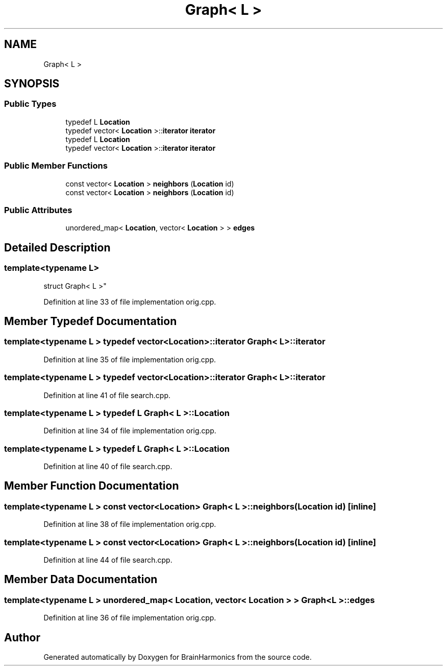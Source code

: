 .TH "Graph< L >" 3 "Tue Oct 10 2017" "Version 0.1" "BrainHarmonics" \" -*- nroff -*-
.ad l
.nh
.SH NAME
Graph< L >
.SH SYNOPSIS
.br
.PP
.SS "Public Types"

.in +1c
.ti -1c
.RI "typedef L \fBLocation\fP"
.br
.ti -1c
.RI "typedef vector< \fBLocation\fP >::\fBiterator\fP \fBiterator\fP"
.br
.ti -1c
.RI "typedef L \fBLocation\fP"
.br
.ti -1c
.RI "typedef vector< \fBLocation\fP >::\fBiterator\fP \fBiterator\fP"
.br
.in -1c
.SS "Public Member Functions"

.in +1c
.ti -1c
.RI "const vector< \fBLocation\fP > \fBneighbors\fP (\fBLocation\fP id)"
.br
.ti -1c
.RI "const vector< \fBLocation\fP > \fBneighbors\fP (\fBLocation\fP id)"
.br
.in -1c
.SS "Public Attributes"

.in +1c
.ti -1c
.RI "unordered_map< \fBLocation\fP, vector< \fBLocation\fP > > \fBedges\fP"
.br
.in -1c
.SH "Detailed Description"
.PP 

.SS "template<typename L>
.br
struct Graph< L >"

.PP
Definition at line 33 of file implementation orig\&.cpp\&.
.SH "Member Typedef Documentation"
.PP 
.SS "template<typename L > typedef vector<\fBLocation\fP>::\fBiterator\fP \fBGraph\fP< L >::\fBiterator\fP"

.PP
Definition at line 35 of file implementation orig\&.cpp\&.
.SS "template<typename L > typedef vector<\fBLocation\fP>::\fBiterator\fP \fBGraph\fP< L >::\fBiterator\fP"

.PP
Definition at line 41 of file search\&.cpp\&.
.SS "template<typename L > typedef L \fBGraph\fP< L >::\fBLocation\fP"

.PP
Definition at line 34 of file implementation orig\&.cpp\&.
.SS "template<typename L > typedef L \fBGraph\fP< L >::\fBLocation\fP"

.PP
Definition at line 40 of file search\&.cpp\&.
.SH "Member Function Documentation"
.PP 
.SS "template<typename L > const vector<\fBLocation\fP> \fBGraph\fP< L >::neighbors (\fBLocation\fP id)\fC [inline]\fP"

.PP
Definition at line 38 of file implementation orig\&.cpp\&.
.SS "template<typename L > const vector<\fBLocation\fP> \fBGraph\fP< L >::neighbors (\fBLocation\fP id)\fC [inline]\fP"

.PP
Definition at line 44 of file search\&.cpp\&.
.SH "Member Data Documentation"
.PP 
.SS "template<typename L > unordered_map< \fBLocation\fP, vector< \fBLocation\fP > > \fBGraph\fP< L >::edges"

.PP
Definition at line 36 of file implementation orig\&.cpp\&.

.SH "Author"
.PP 
Generated automatically by Doxygen for BrainHarmonics from the source code\&.
